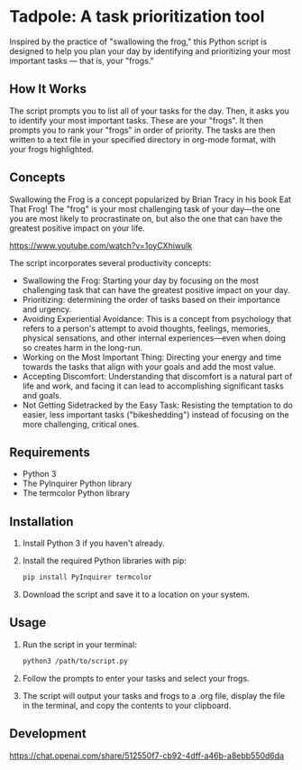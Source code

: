 * Tadpole: A task prioritization tool
[[https://github.com/incandescentman/tadpole/raw/main/unreliablenarrator_an_adorable_tree_frog_working_at_a_writing__7e86e2c5-c332-47a9-9af1-be5d1e454747.png][file:unreliablenarrator_an_adorable_tree_frog_working_at_a_writing__7e86e2c5-c332-47a9-9af1-be5d1e454747.png]]

Inspired by the practice of "swallowing the frog," this Python script is designed to help you plan your day by identifying and prioritizing your most important tasks --- that is, your "frogs."

** How It Works
The script prompts you to list all of your tasks for the day. Then, it asks you to identify your most important tasks. These are your "frogs". It then prompts you to rank your "frogs" in order of priority. The tasks are then written to a text file in your specified directory in org-mode format, with your frogs highlighted.

[[https://github.com/incandescentman/tadpole/raw/main/2.png][file:2.png]]

[[https://github.com/incandescentman/tadpole/raw/main/1.png][file:1.png]]

** Concepts
Swallowing the Frog is a concept popularized by Brian Tracy in his book Eat That Frog! The "frog" is your most challenging task of your day---the one you are most likely to procrastinate on, but also the one that can have the greatest positive impact on your life.

https://www.youtube.com/watch?v=1oyCXhiwulk

The script incorporates several productivity concepts:

- Swallowing the Frog: Starting your day by focusing on the most challenging task that can have the greatest positive impact on your day.
- Prioritizing: determining the order of tasks based on their importance and urgency.
- Avoiding Experiential Avoidance: This is a concept from psychology that refers to a person's attempt to avoid thoughts, feelings, memories, physical sensations, and other internal experiences---even when doing so creates harm in the long-run.
- Working on the Most Important Thing: Directing your energy and time towards the tasks that align with your goals and add the most value.
- Accepting Discomfort: Understanding that discomfort is a natural part of life and work, and facing it can lead to accomplishing significant tasks and goals.
- Not Getting Sidetracked by the Easy Task: Resisting the temptation to do easier, less important tasks ("bikeshedding") instead of focusing on the more challenging, critical ones.

** Requirements
- Python 3
- The PyInquirer Python library
- The termcolor Python library

** Installation
1. Install Python 3 if you haven't already.
2. Install the required Python libraries with pip:
  #+BEGIN_SRC bash
  pip install PyInquirer termcolor
  #+END_SRC
3. Download the script and save it to a location on your system.

** Usage
1. Run the script in your terminal:
  #+BEGIN_SRC bash
  python3 /path/to/script.py
  #+END_SRC
2. Follow the prompts to enter your tasks and select your frogs.
3. The script will output your tasks and frogs to a .org file, display the file in the terminal, and copy the contents to your clipboard.

** Development
https://chat.openai.com/share/512550f7-cb92-4dff-a46b-a8ebb550d6da

[[https://github.com/incandescentman/tadpole/raw/main/unreliablenarrator_an_adorable_tree_frog_checking_off_items_on_4319f0f6-6df2-451e-a782-c50420e2a38e.png][file:unreliablenarrator_an_adorable_tree_frog_checking_off_items_on_4319f0f6-6df2-451e-a782-c50420e2a38e.png]]

[[https://github.com/incandescentman/tadpole/raw/main/unreliablenarrator_an_adorable_tree_frog_working_at_a_writing__baaf0e89-cbdc-419d-80b1-7b215be12d4d.png][file:unreliablenarrator_an_adorable_tree_frog_working_at_a_writing__baaf0e89-cbdc-419d-80b1-7b215be12d4d.png]]
